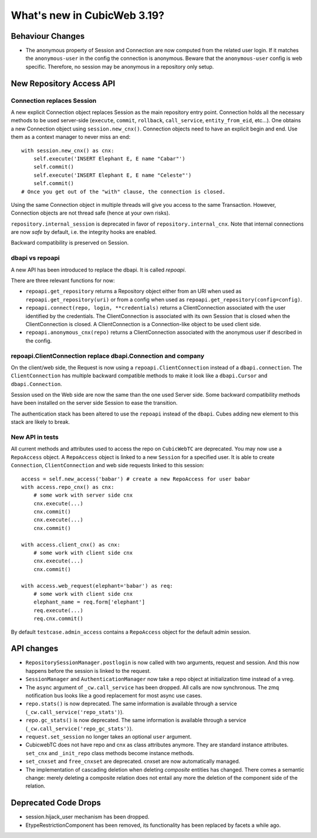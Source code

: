 What's new in CubicWeb 3.19?
============================

Behaviour Changes
-----------------

* The anonymous property of Session and Connection are now computed from the
  related user login. If it matches the ``anonymous-user`` in the config the
  connection is anonymous. Beware that the ``anonymous-user`` config is web
  specific. Therefore, no session may be anonymous in a repository only setup.


New Repository Access API
-------------------------

Connection replaces Session
~~~~~~~~~~~~~~~~~~~~~~~~~~~

A new explicit Connection object replaces Session as the main repository entry
point. Connection holds all the necessary methods to be used server-side
(``execute``, ``commit``, ``rollback``, ``call_service``, ``entity_from_eid``,
etc...). One obtains a new Connection object using ``session.new_cnx()``.
Connection objects need to have an explicit begin and end. Use them as a context
manager to never miss an end::

    with session.new_cnx() as cnx:
        self.execute('INSERT Elephant E, E name "Cabar"')
        self.commit()
        self.execute('INSERT Elephant E, E name "Celeste"')
        self.commit()
    # Once you get out of the "with" clause, the connection is closed.

Using the same Connection object in multiple threads will give you access to the
same Transaction. However, Connection objects are not thread safe (hence at your
own risks).

``repository.internal_session`` is deprecated in favor of
``repository.internal_cnx``. Note that internal connections are now `safe` by default,
i.e. the integrity hooks are enabled.

Backward compatibility is preserved on Session.


dbapi vs repoapi
~~~~~~~~~~~~~~~~

A new API has been introduced to replace the dbapi. It is called `repoapi`.

There are three relevant functions for now:

* ``repoapi.get_repository`` returns a Repository object either from an
  URI when used as ``repoapi.get_repository(uri)`` or from a config
  when used as ``repoapi.get_repository(config=config)``.

* ``repoapi.connect(repo, login, **credentials)`` returns a ClientConnection
  associated with the user identified by the credentials. The
  ClientConnection is associated with its own Session that is closed
  when the ClientConnection is closed. A ClientConnection is a
  Connection-like object to be used client side.

* ``repoapi.anonymous_cnx(repo)`` returns a ClientConnection associated
  with the anonymous user if described in the config.


repoapi.ClientConnection replace dbapi.Connection and company
~~~~~~~~~~~~~~~~~~~~~~~~~~~~~~~~~~~~~~~~~~~~~~~~~~~~~~~~~~~~~

On the client/web side, the Request is now using a ``repoapi.ClientConnection``
instead of a ``dbapi.connection``. The ``ClientConnection`` has multiple backward
compatible methods to make it look like a ``dbapi.Cursor`` and ``dbapi.Connection``.

Session used on the Web side are now the same than the one used Server side.
Some backward compatibility methods have been installed on the server side Session
to ease the transition.

The authentication stack has been altered to use the ``repoapi`` instead of
the ``dbapi``. Cubes adding new element to this stack are likely to break.


New API in tests
~~~~~~~~~~~~~~~~

All current methods and attributes used to access the repo on ``CubicWebTC`` are
deprecated. You may now use a ``RepoAccess`` object. A ``RepoAccess`` object is
linked to a new ``Session`` for a specified user. It is able to create
``Connection``, ``ClientConnection`` and web side requests linked to this
session::

    access = self.new_access('babar') # create a new RepoAccess for user babar
    with access.repo_cnx() as cnx:
        # some work with server side cnx
        cnx.execute(...)
        cnx.commit()
        cnx.execute(...)
        cnx.commit()

    with access.client_cnx() as cnx:
        # some work with client side cnx
        cnx.execute(...)
        cnx.commit()

    with access.web_request(elephant='babar') as req:
        # some work with client side cnx
        elephant_name = req.form['elephant']
        req.execute(...)
        req.cnx.commit()

By default ``testcase.admin_access`` contains a ``RepoAccess`` object for the
default admin session.


API changes
-----------

* ``RepositorySessionManager.postlogin`` is now called with two arguments,
  request and session. And this now happens before the session is linked to the
  request.

* ``SessionManager`` and ``AuthenticationManager`` now take a repo object at
  initialization time instead of a vreg.

* The ``async`` argument of ``_cw.call_service`` has been dropped. All calls are
  now  synchronous. The zmq notification bus looks like a good replacement for
  most async use cases.

* ``repo.stats()`` is now deprecated. The same information is available through
  a service (``_cw.call_service('repo_stats')``).

* ``repo.gc_stats()`` is now deprecated. The same information is available through
  a service (``_cw.call_service('repo_gc_stats')``).

* ``request.set_session`` no longer takes an optional ``user`` argument.

* CubicwebTC does not have repo and cnx as class attributes anymore. They are
  standard instance attributes. ``set_cnx`` and ``_init_repo`` class methods
  become instance methods.

* ``set_cnxset`` and ``free_cnxset`` are deprecated. cnxset are now
  automatically managed.

* The implementation of cascading deletion when deleting `composite`
  entities has changed. There comes a semantic change: merely deleting
  a composite relation does not entail any more the deletion of the
  component side of the relation.


Deprecated Code Drops
----------------------

* session.hijack_user mechanism has been dropped.

* EtypeRestrictionComponent has been removed, its functionality has been
  replaced by facets a while ago.

